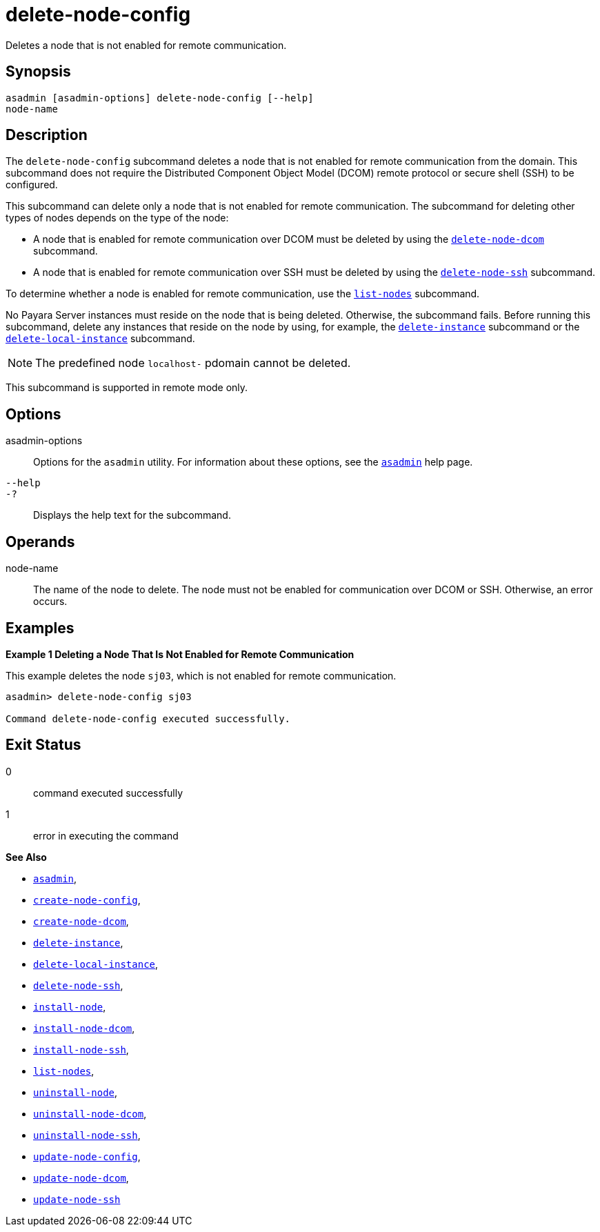 [[delete-node-config]]
= delete-node-config

Deletes a node that is not enabled for remote communication.

[[synopsis]]
== Synopsis

[source,shell]
----
asadmin [asadmin-options] delete-node-config [--help] 
node-name
----

[[description]]
== Description

The `delete-node-config` subcommand deletes a node that is not enabled for remote communication from the domain. This subcommand does not require the Distributed Component Object Model (DCOM) remote protocol or secure shell (SSH) to be configured.

This subcommand can delete only a node that is not enabled for remote communication. The subcommand for deleting other types of nodes depends on the type of the node:

* A node that is enabled for remote communication over DCOM must be deleted by using the xref:delete-node-dcom.adoc#delete-node-dcom[`delete-node-dcom`] subcommand.
* A node that is enabled for remote communication over SSH must be deleted by using the xref:delete-node-ssh.adoc#delete-node-ssh[`delete-node-ssh`] subcommand.

To determine whether a node is enabled for remote communication, use the xref:list-nodes.adoc#list-nodes[`list-nodes`] subcommand.

No Payara Server instances must reside on the node that is being deleted. Otherwise, the subcommand fails. Before running this subcommand, delete any instances that reside on the node by using, for example, the xref:delete-instance.adoc#delete-instance[`delete-instance`] subcommand or the xref:delete-local-instance.adoc#delete-local-instance[`delete-local-instance`] subcommand.

NOTE: The predefined node `localhost-` pdomain cannot be deleted.

This subcommand is supported in remote mode only.

[[options]]
== Options

asadmin-options::
  Options for the `asadmin` utility. For information about these options, see the xref:asadmin.adoc#asadmin-1m[`asadmin`] help page.
`--help`::
`-?`::
  Displays the help text for the subcommand.

[[operands]]
== Operands

node-name::
  The name of the node to delete. The node must not be enabled for communication over DCOM or SSH. Otherwise, an error occurs.

[[examples]]
== Examples

[[example-1]]
*Example 1 Deleting a Node That Is Not Enabled for Remote Communication*

This example deletes the node `sj03`, which is not enabled for remote communication.

[source,shell]
----
asadmin> delete-node-config sj03

Command delete-node-config executed successfully.
----

[[exit-status]]
== Exit Status

0::
  command executed successfully
1::
  error in executing the command

*See Also*

* xref:asadmin.adoc#asadmin-1m[`asadmin`],
* xref:create-node-config.adoc#create-node-config[`create-node-config`],
* xref:create-node-dcom.adoc#create-node-dcom[`create-node-dcom`],
* xref:delete-instance.adoc#delete-instance[`delete-instance`],
* xref:delete-local-instance.adoc#delete-local-instance[`delete-local-instance`],
* xref:delete-node-ssh.adoc#delete-node-ssh[`delete-node-ssh`],
* xref:install-node.adoc#install-node[`install-node`],
* xref:install-node-dcom.adoc#install-node-dcom[`install-node-dcom`],
* xref:install-node-ssh.adoc#install-node-ssh[`install-node-ssh`],
* xref:list-nodes.adoc#list-nodes[`list-nodes`],
* xref:uninstall-node.adoc#uninstall-node[`uninstall-node`],
* xref:uninstall-node-dcom.adoc#uninstall-node-dcom[`uninstall-node-dcom`],
* xref:uninstall-node-ssh.adoc#uninstall-node-ssh[`uninstall-node-ssh`],
* xref:update-node-config.adoc#update-node-config[`update-node-config`],
* xref:update-node-dcom.adoc#update-node-dcom[`update-node-dcom`],
* xref:update-node-ssh.adoc#update-node-ssh[`update-node-ssh`]


